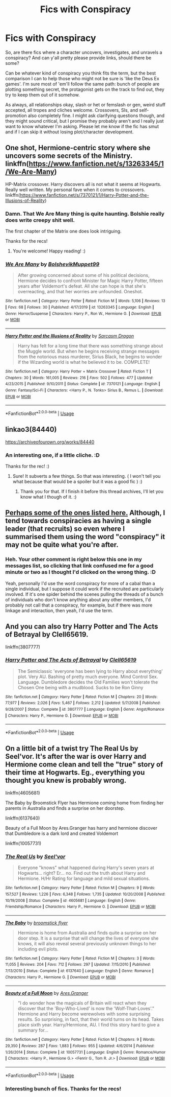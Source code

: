 #+TITLE: Fics with Conspiracy

* Fics with Conspiracy
:PROPERTIES:
:Author: Avalon1632
:Score: 8
:DateUnix: 1586988221.0
:DateShort: 2020-Apr-16
:FlairText: Request
:END:
So, are there fics where a character uncovers, investigates, and unravels a conspiracy? And can y'all pretty please provide links, should there be some?

Can be whatever kind of conspiracy you think fits the term, but the best comparison I can to help those who might not be sure is 'like the Deus Ex games'. I'm sure most of 'em'll follow the same path: bunch of people are plotting something secret, the protagonist gets on the track to find out, they try to keep them out of it somehow.

As always, all relationships okay, slash or het or femslash or gen, weird stuff accepted, all tropes and cliches welcome. Crossovers, SIs, and self-promotion also completely fine. I might ask clarifying questions though, and they might sound critical, but I promise they probably aren't and I really just want to know whatever I'm asking. Please let me know if the fic has smut and if I can skip it without losing plot/character development.


** One shot, Hermione-centric story where she uncovers some secrets of the Ministry. linkffn([[https://www.fanfiction.net/s/13263345/1/We-Are-Many]])

HP-Matrix crossover. Harry discovers all is not what it seems at Hogwarts. Really well written. My personal fave when it comes to crossovers. linkffn([[https://www.fanfiction.net/s/7370121/1/Harry-Potter-and-the-Illusions-of-Reality]])
:PROPERTIES:
:Author: Efficient_Assistant
:Score: 1
:DateUnix: 1587003101.0
:DateShort: 2020-Apr-16
:END:

*** Damn. That We Are Many thing is quite haunting. Bolshie really does write creepy shit well.

The first chapter of the Matrix one does look intriguing.

Thanks for the recs!
:PROPERTIES:
:Author: Avalon1632
:Score: 2
:DateUnix: 1587025672.0
:DateShort: 2020-Apr-16
:END:

**** You're welcome! Happy reading! :)
:PROPERTIES:
:Author: Efficient_Assistant
:Score: 1
:DateUnix: 1587026550.0
:DateShort: 2020-Apr-16
:END:


*** [[https://www.fanfiction.net/s/13263345/1/][*/We Are Many/*]] by [[https://www.fanfiction.net/u/10461539/BolshevikMuppet99][/BolshevikMuppet99/]]

#+begin_quote
  After growing concerned about some of his political decisions, Hermione decides to confront Minister for Magic Harry Potter, fifteen years after Voldemort's defeat. All she can hope is that she's overreacting, and that her worries are unfounded. Oneshot.
#+end_quote

^{/Site/:} ^{fanfiction.net} ^{*|*} ^{/Category/:} ^{Harry} ^{Potter} ^{*|*} ^{/Rated/:} ^{Fiction} ^{M} ^{*|*} ^{/Words/:} ^{5,106} ^{*|*} ^{/Reviews/:} ^{13} ^{*|*} ^{/Favs/:} ^{68} ^{*|*} ^{/Follows/:} ^{30} ^{*|*} ^{/Published/:} ^{4/17/2019} ^{*|*} ^{/id/:} ^{13263345} ^{*|*} ^{/Language/:} ^{English} ^{*|*} ^{/Genre/:} ^{Horror/Suspense} ^{*|*} ^{/Characters/:} ^{Harry} ^{P.,} ^{Ron} ^{W.,} ^{Hermione} ^{G.} ^{*|*} ^{/Download/:} ^{[[http://www.ff2ebook.com/old/ffn-bot/index.php?id=13263345&source=ff&filetype=epub][EPUB]]} ^{or} ^{[[http://www.ff2ebook.com/old/ffn-bot/index.php?id=13263345&source=ff&filetype=mobi][MOBI]]}

--------------

[[https://www.fanfiction.net/s/7370121/1/][*/Harry Potter and the Illusions of Reality/*]] by [[https://www.fanfiction.net/u/2554582/Sarcasm-Dragon][/Sarcasm Dragon/]]

#+begin_quote
  Harry has felt for a long time that there was something strange about the Muggle world. But when he begins receiving strange messages from the notorious mass murderer, Sirius Black, he begins to wonder if the Wizarding world is what he believed it to be. COMPLETE!
#+end_quote

^{/Site/:} ^{fanfiction.net} ^{*|*} ^{/Category/:} ^{Harry} ^{Potter} ^{+} ^{Matrix} ^{Crossover} ^{*|*} ^{/Rated/:} ^{Fiction} ^{T} ^{*|*} ^{/Chapters/:} ^{30} ^{*|*} ^{/Words/:} ^{161,005} ^{*|*} ^{/Reviews/:} ^{216} ^{*|*} ^{/Favs/:} ^{502} ^{*|*} ^{/Follows/:} ^{477} ^{*|*} ^{/Updated/:} ^{4/23/2015} ^{*|*} ^{/Published/:} ^{9/10/2011} ^{*|*} ^{/Status/:} ^{Complete} ^{*|*} ^{/id/:} ^{7370121} ^{*|*} ^{/Language/:} ^{English} ^{*|*} ^{/Genre/:} ^{Fantasy/Sci-Fi} ^{*|*} ^{/Characters/:} ^{<Harry} ^{P.,} ^{N.} ^{Tonks>} ^{Sirius} ^{B.,} ^{Remus} ^{L.} ^{*|*} ^{/Download/:} ^{[[http://www.ff2ebook.com/old/ffn-bot/index.php?id=7370121&source=ff&filetype=epub][EPUB]]} ^{or} ^{[[http://www.ff2ebook.com/old/ffn-bot/index.php?id=7370121&source=ff&filetype=mobi][MOBI]]}

--------------

*FanfictionBot*^{2.0.0-beta} | [[https://github.com/tusing/reddit-ffn-bot/wiki/Usage][Usage]]
:PROPERTIES:
:Author: FanfictionBot
:Score: 1
:DateUnix: 1587003115.0
:DateShort: 2020-Apr-16
:END:


** linkao3(84440)

[[https://archiveofourown.org/works/84440]]
:PROPERTIES:
:Author: mermaidAtSea
:Score: 1
:DateUnix: 1587029775.0
:DateShort: 2020-Apr-16
:END:

*** An interesting one, if a little cliche. :D

Thanks for the rec! :)
:PROPERTIES:
:Author: Avalon1632
:Score: 1
:DateUnix: 1587033088.0
:DateShort: 2020-Apr-16
:END:

**** Sure! It subverts a few things. So that was interesting. ( I won't tell you what because that would be a spoiler but it was a good fic ) :)
:PROPERTIES:
:Author: mermaidAtSea
:Score: 2
:DateUnix: 1587046224.0
:DateShort: 2020-Apr-16
:END:

***** Thank you for that. If I finish it before this thread archives, I'll let you know what I though of it. :)
:PROPERTIES:
:Author: Avalon1632
:Score: 2
:DateUnix: 1587121800.0
:DateShort: 2020-Apr-17
:END:


** [[https://www.reddit.com/r/HPfanfiction/comments/g21x3d/fics_with_crimesolving/fnl4y5e/][Perhaps some of the ones listed here.]] Although, I tend towards conspiracies as having a single leader (that recruits) so even where I summarised them using the word "conspiracy" it may not be quite what you're after.
:PROPERTIES:
:Author: FrameworkisDigimon
:Score: 1
:DateUnix: 1587047702.0
:DateShort: 2020-Apr-16
:END:

*** Heh. Your other comment is right below this one in my messages list, so clicking that link confused me for a good minute or two as I thought I'd clicked on the wrong thing. :D

Yeah, personally I'd use the word conspiracy for more of a cabal than a single individual, but I suppose it could work if the recruited are particularly involved. If it's one spider behind the scenes pulling the threads of a bunch of individuals who don't know anything about any other members, I'd probably not call that a conspiracy, for example, but if there was more linkage and interaction, then yeah, I'd use the term.
:PROPERTIES:
:Author: Avalon1632
:Score: 1
:DateUnix: 1587125634.0
:DateShort: 2020-Apr-17
:END:


** And you can also try Harry Potter and The Acts of Betrayal by Clell65619.

linkffn(3807777)
:PROPERTIES:
:Author: reddog44mag
:Score: 1
:DateUnix: 1586991627.0
:DateShort: 2020-Apr-16
:END:

*** [[https://www.fanfiction.net/s/3807777/1/][*/Harry Potter and The Acts of Betrayal/*]] by [[https://www.fanfiction.net/u/1298529/Clell65619][/Clell65619/]]

#+begin_quote
  The Semiclassic 'everyone has been lying to Harry about everything' plot. Very AU. Bashing of pretty much everyone. Mind Control Sex. Language. Dumbledore decides the Old Families won't tolerate the Chosen One being with a mudblood. Sucks to be Ron Ginny
#+end_quote

^{/Site/:} ^{fanfiction.net} ^{*|*} ^{/Category/:} ^{Harry} ^{Potter} ^{*|*} ^{/Rated/:} ^{Fiction} ^{M} ^{*|*} ^{/Chapters/:} ^{20} ^{*|*} ^{/Words/:} ^{77,977} ^{*|*} ^{/Reviews/:} ^{2,026} ^{*|*} ^{/Favs/:} ^{5,467} ^{*|*} ^{/Follows/:} ^{2,212} ^{*|*} ^{/Updated/:} ^{5/7/2008} ^{*|*} ^{/Published/:} ^{9/28/2007} ^{*|*} ^{/Status/:} ^{Complete} ^{*|*} ^{/id/:} ^{3807777} ^{*|*} ^{/Language/:} ^{English} ^{*|*} ^{/Genre/:} ^{Angst/Romance} ^{*|*} ^{/Characters/:} ^{Harry} ^{P.,} ^{Hermione} ^{G.} ^{*|*} ^{/Download/:} ^{[[http://www.ff2ebook.com/old/ffn-bot/index.php?id=3807777&source=ff&filetype=epub][EPUB]]} ^{or} ^{[[http://www.ff2ebook.com/old/ffn-bot/index.php?id=3807777&source=ff&filetype=mobi][MOBI]]}

--------------

*FanfictionBot*^{2.0.0-beta} | [[https://github.com/tusing/reddit-ffn-bot/wiki/Usage][Usage]]
:PROPERTIES:
:Author: FanfictionBot
:Score: 0
:DateUnix: 1586991636.0
:DateShort: 2020-Apr-16
:END:


** On a little bit of a twist try The Real Us by Seel'vor. It's after the war is over Harry and Hermione come clean and tell the "true" story of their time at Hogwarts. Eg., everything you thought you knew is probably wrong.

linkffn(4605681)

The Baby by Broomstick Flyer has Hermione coming home from finding her parents in Australia and finds a surprise on her doorstep.

linkffn(6137640)

Beauty of a Full Moon by Ares.Granger has harry and hermione discover that Dumbledore is a dark lord and created Voldemort

linkffn(10057731)
:PROPERTIES:
:Author: reddog44mag
:Score: 0
:DateUnix: 1586991072.0
:DateShort: 2020-Apr-16
:END:

*** [[https://www.fanfiction.net/s/4605681/1/][*/The Real Us/*]] by [[https://www.fanfiction.net/u/1330896/Seel-vor][/Seel'vor/]]

#+begin_quote
  Everyone "knows" what happened during Harry's seven years at Hogwarts... right? Er... no. Find out the truth about Harry and Hermione. H/Hr Rating for language and mild sexual situations.
#+end_quote

^{/Site/:} ^{fanfiction.net} ^{*|*} ^{/Category/:} ^{Harry} ^{Potter} ^{*|*} ^{/Rated/:} ^{Fiction} ^{M} ^{*|*} ^{/Chapters/:} ^{9} ^{*|*} ^{/Words/:} ^{157,527} ^{*|*} ^{/Reviews/:} ^{1,226} ^{*|*} ^{/Favs/:} ^{6,348} ^{*|*} ^{/Follows/:} ^{1,735} ^{*|*} ^{/Updated/:} ^{10/20/2008} ^{*|*} ^{/Published/:} ^{10/19/2008} ^{*|*} ^{/Status/:} ^{Complete} ^{*|*} ^{/id/:} ^{4605681} ^{*|*} ^{/Language/:} ^{English} ^{*|*} ^{/Genre/:} ^{Friendship/Romance} ^{*|*} ^{/Characters/:} ^{Harry} ^{P.,} ^{Hermione} ^{G.} ^{*|*} ^{/Download/:} ^{[[http://www.ff2ebook.com/old/ffn-bot/index.php?id=4605681&source=ff&filetype=epub][EPUB]]} ^{or} ^{[[http://www.ff2ebook.com/old/ffn-bot/index.php?id=4605681&source=ff&filetype=mobi][MOBI]]}

--------------

[[https://www.fanfiction.net/s/6137640/1/][*/The Baby/*]] by [[https://www.fanfiction.net/u/1082315/broomstick-flyer][/broomstick flyer/]]

#+begin_quote
  Hermione is home from Australia and finds quite a surprise on her door step. It is a surprise that will change the lives of everyone she knows, it will also reveal several previously unknown things to her including evil plots.
#+end_quote

^{/Site/:} ^{fanfiction.net} ^{*|*} ^{/Category/:} ^{Harry} ^{Potter} ^{*|*} ^{/Rated/:} ^{Fiction} ^{M} ^{*|*} ^{/Chapters/:} ^{3} ^{*|*} ^{/Words/:} ^{11,055} ^{*|*} ^{/Reviews/:} ^{204} ^{*|*} ^{/Favs/:} ^{712} ^{*|*} ^{/Follows/:} ^{297} ^{*|*} ^{/Updated/:} ^{7/15/2010} ^{*|*} ^{/Published/:} ^{7/13/2010} ^{*|*} ^{/Status/:} ^{Complete} ^{*|*} ^{/id/:} ^{6137640} ^{*|*} ^{/Language/:} ^{English} ^{*|*} ^{/Genre/:} ^{Romance} ^{*|*} ^{/Characters/:} ^{Harry} ^{P.,} ^{Hermione} ^{G.} ^{*|*} ^{/Download/:} ^{[[http://www.ff2ebook.com/old/ffn-bot/index.php?id=6137640&source=ff&filetype=epub][EPUB]]} ^{or} ^{[[http://www.ff2ebook.com/old/ffn-bot/index.php?id=6137640&source=ff&filetype=mobi][MOBI]]}

--------------

[[https://www.fanfiction.net/s/10057731/1/][*/Beauty of a Full Moon/*]] by [[https://www.fanfiction.net/u/5038467/Ares-Granger][/Ares.Granger/]]

#+begin_quote
  "I do wonder how the magicals of Britain will react when they discover that the 'Boy-Who-Lived' is now the 'Wolf-That-Loves'." Hermione and Harry become werewolves with some surprising results. So surprising, in fact, that their world turns on its head. Takes place sixth year. Harry/Hermione, AU. I find this story hard to give a summary for...
#+end_quote

^{/Site/:} ^{fanfiction.net} ^{*|*} ^{/Category/:} ^{Harry} ^{Potter} ^{*|*} ^{/Rated/:} ^{Fiction} ^{M} ^{*|*} ^{/Chapters/:} ^{9} ^{*|*} ^{/Words/:} ^{29,350} ^{*|*} ^{/Reviews/:} ^{287} ^{*|*} ^{/Favs/:} ^{1,883} ^{*|*} ^{/Follows/:} ^{955} ^{*|*} ^{/Updated/:} ^{4/6/2014} ^{*|*} ^{/Published/:} ^{1/26/2014} ^{*|*} ^{/Status/:} ^{Complete} ^{*|*} ^{/id/:} ^{10057731} ^{*|*} ^{/Language/:} ^{English} ^{*|*} ^{/Genre/:} ^{Romance/Humor} ^{*|*} ^{/Characters/:} ^{<Harry} ^{P.,} ^{Hermione} ^{G.>} ^{<Fenrir} ^{G.,} ^{Tom} ^{R.} ^{Jr.>} ^{*|*} ^{/Download/:} ^{[[http://www.ff2ebook.com/old/ffn-bot/index.php?id=10057731&source=ff&filetype=epub][EPUB]]} ^{or} ^{[[http://www.ff2ebook.com/old/ffn-bot/index.php?id=10057731&source=ff&filetype=mobi][MOBI]]}

--------------

*FanfictionBot*^{2.0.0-beta} | [[https://github.com/tusing/reddit-ffn-bot/wiki/Usage][Usage]]
:PROPERTIES:
:Author: FanfictionBot
:Score: 1
:DateUnix: 1586991082.0
:DateShort: 2020-Apr-16
:END:


*** Interesting bunch of fics. Thanks for the recs!
:PROPERTIES:
:Author: Avalon1632
:Score: 1
:DateUnix: 1587025406.0
:DateShort: 2020-Apr-16
:END:
